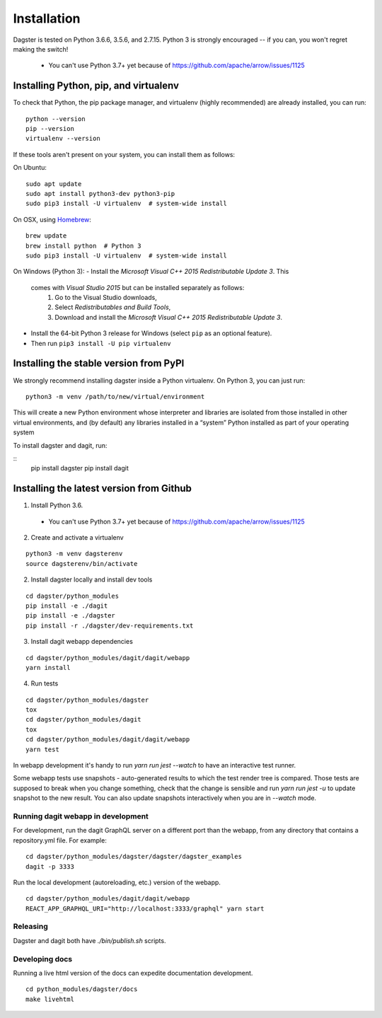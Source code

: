 Installation
=======================

Dagster is tested on Python 3.6.6, 3.5.6, and 2.7.15. Python 3 is strongly
encouraged -- if you can, you won't regret making the switch!
  * You can't use Python 3.7+ yet because of
    https://github.com/apache/arrow/issues/1125

Installing Python, pip, and virtualenv
~~~~~~~~~~~~~~~~~~~~~~~~~~~~~~~~~~~~~~

To check that Python, the pip package manager, and virtualenv (highly
recommended) are already installed, you can run:
::
    python --version
    pip --version
    virtualenv --version

If these tools aren't present on your system, you can install them as follows:

On Ubuntu:
::
    sudo apt update
    sudo apt install python3-dev python3-pip
    sudo pip3 install -U virtualenv  # system-wide install

On OSX, using `Homebrew <https://brew.sh/>`_:
::
    brew update
    brew install python  # Python 3
    sudo pip3 install -U virtualenv  # system-wide install

On Windows (Python 3):
- Install the *Microsoft Visual C++ 2015 Redistributable Update 3*. This
  comes with *Visual Studio 2015* but can be installed separately as follows:
    1. Go to the Visual Studio downloads,
    2. Select *Redistributables and Build Tools*,
    3. Download and install the *Microsoft Visual C++ 2015 Redistributable
       Update 3*.
- Install the 64-bit Python 3 release for Windows (select ``pip`` as an
  optional feature).
- Then run ``pip3 install -U pip virtualenv``


Installing the stable version from PyPI
~~~~~~~~~~~~~~~~~~~~~~~~~~~~~~~~~~~~~~~
We strongly recommend installing dagster inside a Python virtualenv. On
Python 3, you can just run:
::
    python3 -m venv /path/to/new/virtual/environment

This will create a new Python environment whose interpreter and libraries
are isolated from those installed in other virtual environments, and
(by default) any libraries installed in a “system” Python installed as part
of your operating system



To install dagster and dagit, run:

::
    pip install dagster
    pip install dagit


Installing the latest version from Github
~~~~~~~~~~~~~~~~~~~~~~~~~~~~~~~~~~~~~~~~~

.. Installing the stable version using Anaconda
.. ~~~~~~~~~~~~~~~~~~~~~~~~~~~~~~~~~~~~~~~~~~~~

1. Install Python 3.6.
  * You can't use Python 3.7+ yet because of https://github.com/apache/arrow/issues/1125

2. Create and activate a virtualenv

::

    python3 -m venv dagsterenv
    source dagsterenv/bin/activate

2. Install dagster locally and install dev tools

::

    cd dagster/python_modules
    pip install -e ./dagit
    pip install -e ./dagster
    pip install -r ./dagster/dev-requirements.txt

3. Install dagit webapp dependencies

::

    cd dagster/python_modules/dagit/dagit/webapp
    yarn install

4. Run tests

::

    cd dagster/python_modules/dagster
    tox
    cd dagster/python_modules/dagit
    tox
    cd dagster/python_modules/dagit/dagit/webapp
    yarn test

In webapp development it's handy to run `yarn run jest --watch` to have an
interactive test runner.

Some webapp tests use snapshots - auto-generated results to which the test
render tree is compared. Those tests are supposed to break when you change
something, check that the change is sensible and run `yarn run jest -u` to
update snapshot to the new result. You can also update snapshots interactively
when you are in `--watch` mode.

Running dagit webapp in development
-------------------------------------

For development, run the dagit GraphQL server on a different port than the
webapp, from any directory that contains a repository.yml file. For example:

::

    cd dagster/python_modules/dagster/dagster/dagster_examples
    dagit -p 3333

Run the local development (autoreloading, etc.) version of the webapp.

::

    cd dagster/python_modules/dagit/dagit/webapp
    REACT_APP_GRAPHQL_URI="http://localhost:3333/graphql" yarn start

Releasing
-----------

Dagster and dagit both have `./bin/publish.sh` scripts.

Developing docs
---------------

Running a live html version of the docs can expedite documentation development.

::

    cd python_modules/dagster/docs
    make livehtml
